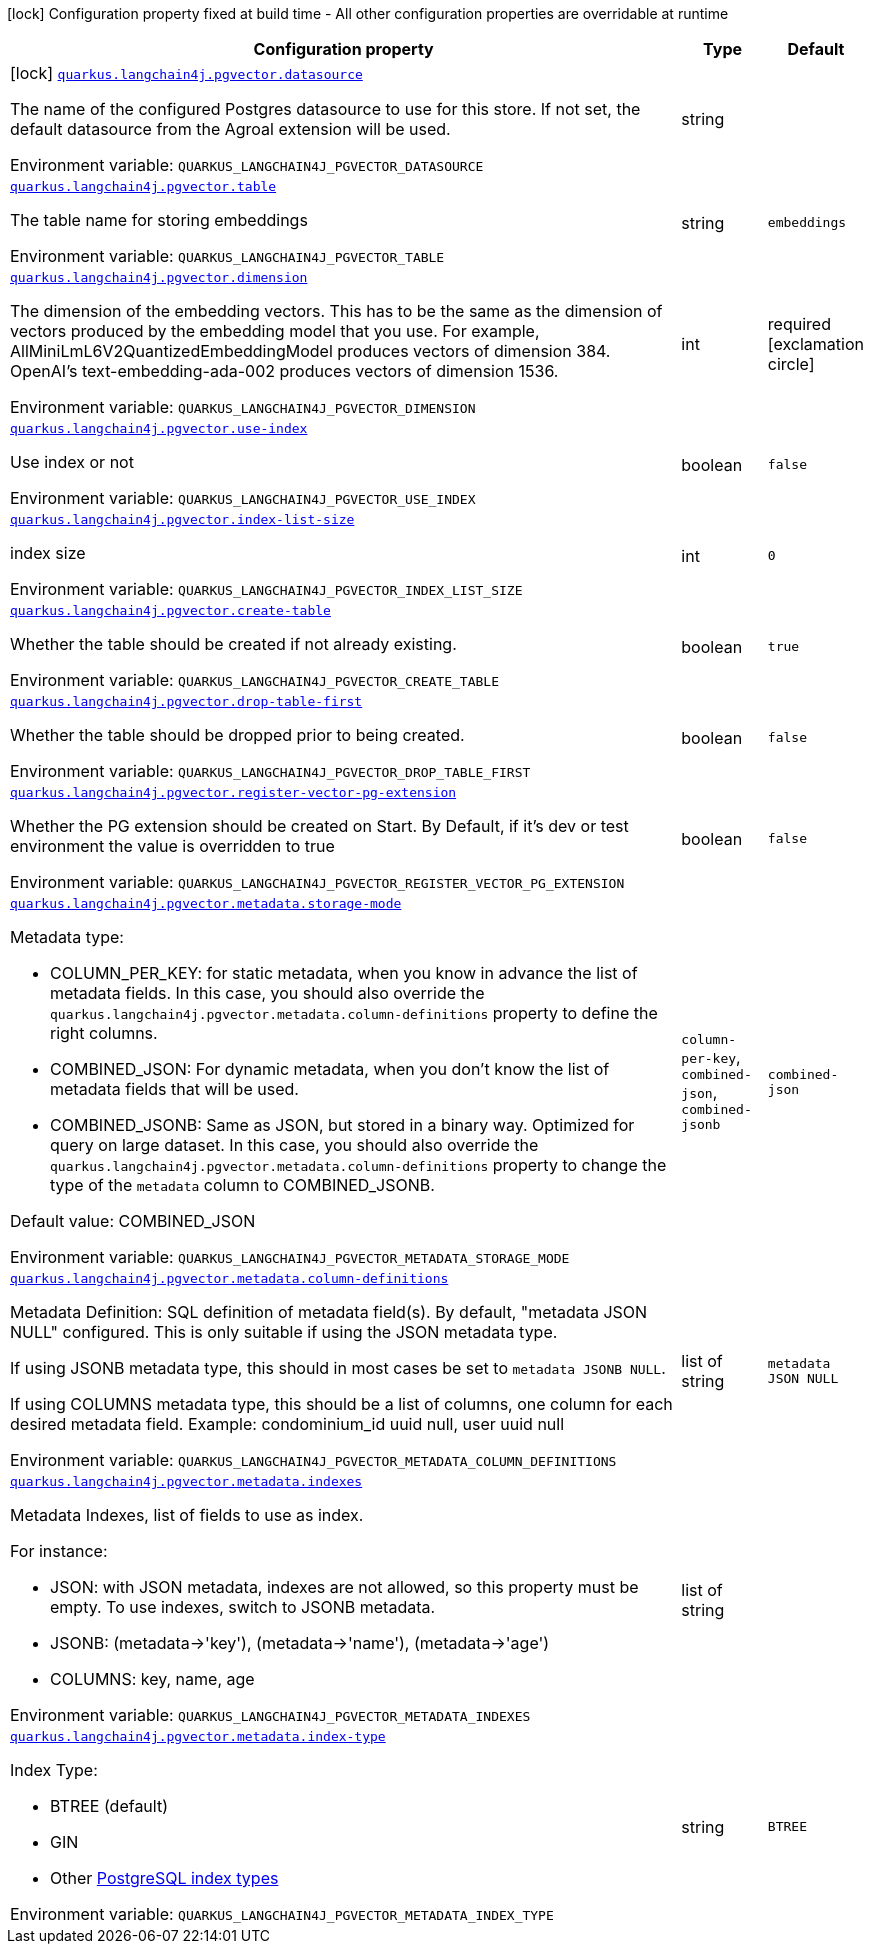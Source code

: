 [.configuration-legend]
icon:lock[title=Fixed at build time] Configuration property fixed at build time - All other configuration properties are overridable at runtime
[.configuration-reference.searchable, cols="80,.^10,.^10"]
|===

h|[.header-title]##Configuration property##
h|Type
h|Default

a|icon:lock[title=Fixed at build time] [[quarkus-langchain4j-pgvector_quarkus-langchain4j-pgvector-datasource]] [.property-path]##link:#quarkus-langchain4j-pgvector_quarkus-langchain4j-pgvector-datasource[`quarkus.langchain4j.pgvector.datasource`]##
ifdef::add-copy-button-to-config-props[]
config_property_copy_button:+++quarkus.langchain4j.pgvector.datasource+++[]
endif::add-copy-button-to-config-props[]


[.description]
--
The name of the configured Postgres datasource to use for this store. If not set, the default datasource from the Agroal extension will be used.


ifdef::add-copy-button-to-env-var[]
Environment variable: env_var_with_copy_button:+++QUARKUS_LANGCHAIN4J_PGVECTOR_DATASOURCE+++[]
endif::add-copy-button-to-env-var[]
ifndef::add-copy-button-to-env-var[]
Environment variable: `+++QUARKUS_LANGCHAIN4J_PGVECTOR_DATASOURCE+++`
endif::add-copy-button-to-env-var[]
--
|string
|

a| [[quarkus-langchain4j-pgvector_quarkus-langchain4j-pgvector-table]] [.property-path]##link:#quarkus-langchain4j-pgvector_quarkus-langchain4j-pgvector-table[`quarkus.langchain4j.pgvector.table`]##
ifdef::add-copy-button-to-config-props[]
config_property_copy_button:+++quarkus.langchain4j.pgvector.table+++[]
endif::add-copy-button-to-config-props[]


[.description]
--
The table name for storing embeddings


ifdef::add-copy-button-to-env-var[]
Environment variable: env_var_with_copy_button:+++QUARKUS_LANGCHAIN4J_PGVECTOR_TABLE+++[]
endif::add-copy-button-to-env-var[]
ifndef::add-copy-button-to-env-var[]
Environment variable: `+++QUARKUS_LANGCHAIN4J_PGVECTOR_TABLE+++`
endif::add-copy-button-to-env-var[]
--
|string
|`embeddings`

a| [[quarkus-langchain4j-pgvector_quarkus-langchain4j-pgvector-dimension]] [.property-path]##link:#quarkus-langchain4j-pgvector_quarkus-langchain4j-pgvector-dimension[`quarkus.langchain4j.pgvector.dimension`]##
ifdef::add-copy-button-to-config-props[]
config_property_copy_button:+++quarkus.langchain4j.pgvector.dimension+++[]
endif::add-copy-button-to-config-props[]


[.description]
--
The dimension of the embedding vectors. This has to be the same as the dimension of vectors produced by the embedding model that you use. For example, AllMiniLmL6V2QuantizedEmbeddingModel produces vectors of dimension 384. OpenAI's text-embedding-ada-002 produces vectors of dimension 1536.


ifdef::add-copy-button-to-env-var[]
Environment variable: env_var_with_copy_button:+++QUARKUS_LANGCHAIN4J_PGVECTOR_DIMENSION+++[]
endif::add-copy-button-to-env-var[]
ifndef::add-copy-button-to-env-var[]
Environment variable: `+++QUARKUS_LANGCHAIN4J_PGVECTOR_DIMENSION+++`
endif::add-copy-button-to-env-var[]
--
|int
|required icon:exclamation-circle[title=Configuration property is required]

a| [[quarkus-langchain4j-pgvector_quarkus-langchain4j-pgvector-use-index]] [.property-path]##link:#quarkus-langchain4j-pgvector_quarkus-langchain4j-pgvector-use-index[`quarkus.langchain4j.pgvector.use-index`]##
ifdef::add-copy-button-to-config-props[]
config_property_copy_button:+++quarkus.langchain4j.pgvector.use-index+++[]
endif::add-copy-button-to-config-props[]


[.description]
--
Use index or not


ifdef::add-copy-button-to-env-var[]
Environment variable: env_var_with_copy_button:+++QUARKUS_LANGCHAIN4J_PGVECTOR_USE_INDEX+++[]
endif::add-copy-button-to-env-var[]
ifndef::add-copy-button-to-env-var[]
Environment variable: `+++QUARKUS_LANGCHAIN4J_PGVECTOR_USE_INDEX+++`
endif::add-copy-button-to-env-var[]
--
|boolean
|`false`

a| [[quarkus-langchain4j-pgvector_quarkus-langchain4j-pgvector-index-list-size]] [.property-path]##link:#quarkus-langchain4j-pgvector_quarkus-langchain4j-pgvector-index-list-size[`quarkus.langchain4j.pgvector.index-list-size`]##
ifdef::add-copy-button-to-config-props[]
config_property_copy_button:+++quarkus.langchain4j.pgvector.index-list-size+++[]
endif::add-copy-button-to-config-props[]


[.description]
--
index size


ifdef::add-copy-button-to-env-var[]
Environment variable: env_var_with_copy_button:+++QUARKUS_LANGCHAIN4J_PGVECTOR_INDEX_LIST_SIZE+++[]
endif::add-copy-button-to-env-var[]
ifndef::add-copy-button-to-env-var[]
Environment variable: `+++QUARKUS_LANGCHAIN4J_PGVECTOR_INDEX_LIST_SIZE+++`
endif::add-copy-button-to-env-var[]
--
|int
|`0`

a| [[quarkus-langchain4j-pgvector_quarkus-langchain4j-pgvector-create-table]] [.property-path]##link:#quarkus-langchain4j-pgvector_quarkus-langchain4j-pgvector-create-table[`quarkus.langchain4j.pgvector.create-table`]##
ifdef::add-copy-button-to-config-props[]
config_property_copy_button:+++quarkus.langchain4j.pgvector.create-table+++[]
endif::add-copy-button-to-config-props[]


[.description]
--
Whether the table should be created if not already existing.


ifdef::add-copy-button-to-env-var[]
Environment variable: env_var_with_copy_button:+++QUARKUS_LANGCHAIN4J_PGVECTOR_CREATE_TABLE+++[]
endif::add-copy-button-to-env-var[]
ifndef::add-copy-button-to-env-var[]
Environment variable: `+++QUARKUS_LANGCHAIN4J_PGVECTOR_CREATE_TABLE+++`
endif::add-copy-button-to-env-var[]
--
|boolean
|`true`

a| [[quarkus-langchain4j-pgvector_quarkus-langchain4j-pgvector-drop-table-first]] [.property-path]##link:#quarkus-langchain4j-pgvector_quarkus-langchain4j-pgvector-drop-table-first[`quarkus.langchain4j.pgvector.drop-table-first`]##
ifdef::add-copy-button-to-config-props[]
config_property_copy_button:+++quarkus.langchain4j.pgvector.drop-table-first+++[]
endif::add-copy-button-to-config-props[]


[.description]
--
Whether the table should be dropped prior to being created.


ifdef::add-copy-button-to-env-var[]
Environment variable: env_var_with_copy_button:+++QUARKUS_LANGCHAIN4J_PGVECTOR_DROP_TABLE_FIRST+++[]
endif::add-copy-button-to-env-var[]
ifndef::add-copy-button-to-env-var[]
Environment variable: `+++QUARKUS_LANGCHAIN4J_PGVECTOR_DROP_TABLE_FIRST+++`
endif::add-copy-button-to-env-var[]
--
|boolean
|`false`

a| [[quarkus-langchain4j-pgvector_quarkus-langchain4j-pgvector-register-vector-pg-extension]] [.property-path]##link:#quarkus-langchain4j-pgvector_quarkus-langchain4j-pgvector-register-vector-pg-extension[`quarkus.langchain4j.pgvector.register-vector-pg-extension`]##
ifdef::add-copy-button-to-config-props[]
config_property_copy_button:+++quarkus.langchain4j.pgvector.register-vector-pg-extension+++[]
endif::add-copy-button-to-config-props[]


[.description]
--
Whether the PG extension should be created on Start. By Default, if it's dev or test environment the value is overridden to true


ifdef::add-copy-button-to-env-var[]
Environment variable: env_var_with_copy_button:+++QUARKUS_LANGCHAIN4J_PGVECTOR_REGISTER_VECTOR_PG_EXTENSION+++[]
endif::add-copy-button-to-env-var[]
ifndef::add-copy-button-to-env-var[]
Environment variable: `+++QUARKUS_LANGCHAIN4J_PGVECTOR_REGISTER_VECTOR_PG_EXTENSION+++`
endif::add-copy-button-to-env-var[]
--
|boolean
|`false`

a| [[quarkus-langchain4j-pgvector_quarkus-langchain4j-pgvector-metadata-storage-mode]] [.property-path]##link:#quarkus-langchain4j-pgvector_quarkus-langchain4j-pgvector-metadata-storage-mode[`quarkus.langchain4j.pgvector.metadata.storage-mode`]##
ifdef::add-copy-button-to-config-props[]
config_property_copy_button:+++quarkus.langchain4j.pgvector.metadata.storage-mode+++[]
endif::add-copy-button-to-config-props[]


[.description]
--
Metadata type:

 - COLUMN_PER_KEY: for static metadata, when you know in advance the list of metadata fields. In this case, you should also override the `quarkus.langchain4j.pgvector.metadata.column-definitions` property to define the right columns.
 - COMBINED_JSON: For dynamic metadata, when you don't know the list of metadata fields that will be used.
 - COMBINED_JSONB: Same as JSON, but stored in a binary way. Optimized for query on large dataset. In this case, you should also override the `quarkus.langchain4j.pgvector.metadata.column-definitions` property to change the type of the `metadata` column to COMBINED_JSONB.



Default value: COMBINED_JSON


ifdef::add-copy-button-to-env-var[]
Environment variable: env_var_with_copy_button:+++QUARKUS_LANGCHAIN4J_PGVECTOR_METADATA_STORAGE_MODE+++[]
endif::add-copy-button-to-env-var[]
ifndef::add-copy-button-to-env-var[]
Environment variable: `+++QUARKUS_LANGCHAIN4J_PGVECTOR_METADATA_STORAGE_MODE+++`
endif::add-copy-button-to-env-var[]
--
a|`column-per-key`, `combined-json`, `combined-jsonb`
|`combined-json`

a| [[quarkus-langchain4j-pgvector_quarkus-langchain4j-pgvector-metadata-column-definitions]] [.property-path]##link:#quarkus-langchain4j-pgvector_quarkus-langchain4j-pgvector-metadata-column-definitions[`quarkus.langchain4j.pgvector.metadata.column-definitions`]##
ifdef::add-copy-button-to-config-props[]
config_property_copy_button:+++quarkus.langchain4j.pgvector.metadata.column-definitions+++[]
endif::add-copy-button-to-config-props[]


[.description]
--
Metadata Definition: SQL definition of metadata field(s). By default, "metadata JSON NULL" configured. This is only suitable if using the JSON metadata type.

If using JSONB metadata type, this should in most cases be set to `metadata JSONB NULL`.

If using COLUMNS metadata type, this should be a list of columns, one column for each desired metadata field. Example: condominium_id uuid null, user uuid null


ifdef::add-copy-button-to-env-var[]
Environment variable: env_var_with_copy_button:+++QUARKUS_LANGCHAIN4J_PGVECTOR_METADATA_COLUMN_DEFINITIONS+++[]
endif::add-copy-button-to-env-var[]
ifndef::add-copy-button-to-env-var[]
Environment variable: `+++QUARKUS_LANGCHAIN4J_PGVECTOR_METADATA_COLUMN_DEFINITIONS+++`
endif::add-copy-button-to-env-var[]
--
|list of string
|`metadata JSON NULL`

a| [[quarkus-langchain4j-pgvector_quarkus-langchain4j-pgvector-metadata-indexes]] [.property-path]##link:#quarkus-langchain4j-pgvector_quarkus-langchain4j-pgvector-metadata-indexes[`quarkus.langchain4j.pgvector.metadata.indexes`]##
ifdef::add-copy-button-to-config-props[]
config_property_copy_button:+++quarkus.langchain4j.pgvector.metadata.indexes+++[]
endif::add-copy-button-to-config-props[]


[.description]
--
Metadata Indexes, list of fields to use as index.

For instance:

 - JSON: with JSON metadata, indexes are not allowed, so this property must be empty. To use indexes, switch to JSONB metadata.
 - JSONB: (metadata->'key'), (metadata->'name'), (metadata->'age')
 - COLUMNS: key, name, age


ifdef::add-copy-button-to-env-var[]
Environment variable: env_var_with_copy_button:+++QUARKUS_LANGCHAIN4J_PGVECTOR_METADATA_INDEXES+++[]
endif::add-copy-button-to-env-var[]
ifndef::add-copy-button-to-env-var[]
Environment variable: `+++QUARKUS_LANGCHAIN4J_PGVECTOR_METADATA_INDEXES+++`
endif::add-copy-button-to-env-var[]
--
|list of string
|

a| [[quarkus-langchain4j-pgvector_quarkus-langchain4j-pgvector-metadata-index-type]] [.property-path]##link:#quarkus-langchain4j-pgvector_quarkus-langchain4j-pgvector-metadata-index-type[`quarkus.langchain4j.pgvector.metadata.index-type`]##
ifdef::add-copy-button-to-config-props[]
config_property_copy_button:+++quarkus.langchain4j.pgvector.metadata.index-type+++[]
endif::add-copy-button-to-config-props[]


[.description]
--
Index Type:

 - BTREE (default)
 - GIN
 - Other link:https://www.postgresql.org/docs/current/indexes-types.html[PostgreSQL index types]


ifdef::add-copy-button-to-env-var[]
Environment variable: env_var_with_copy_button:+++QUARKUS_LANGCHAIN4J_PGVECTOR_METADATA_INDEX_TYPE+++[]
endif::add-copy-button-to-env-var[]
ifndef::add-copy-button-to-env-var[]
Environment variable: `+++QUARKUS_LANGCHAIN4J_PGVECTOR_METADATA_INDEX_TYPE+++`
endif::add-copy-button-to-env-var[]
--
|string
|`BTREE`

|===

